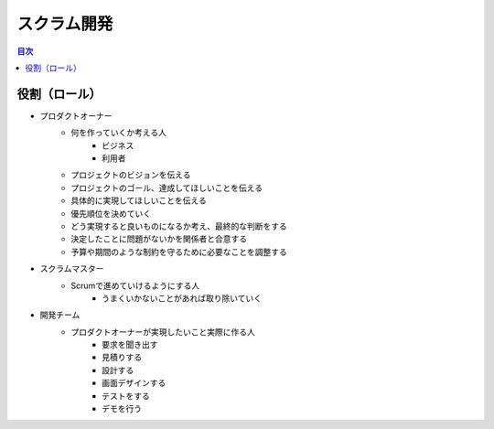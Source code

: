 =======================================================
スクラム開発
=======================================================

.. contents:: 目次
   :depth: 2

役割（ロール）
=======================================================

* プロダクトオーナー
    - 何を作っていくか考える人
        + ビジネス
        + 利用者
    - プロジェクトのビジョンを伝える
    - プロジェクトのゴール、達成してほしいことを伝える
    - 具体的に実現してほしいことを伝える
    - 優先順位を決めていく
    - どう実現すると良いものになるか考え、最終的な判断をする
    - 決定したことに問題がないかを関係者と合意する
    - 予算や期間のような制約を守るために必要なことを調整する
* スクラムマスター
    - Scrumで進めていけるようにする人
        + うまくいかないことがあれば取り除いていく
* 開発チーム
    - プロダクトオーナーが実現したいこと実際に作る人
        + 要求を聞き出す
        + 見積りする
        + 設計する
        + 画面デザインする
        + テストをする
        + デモを行う